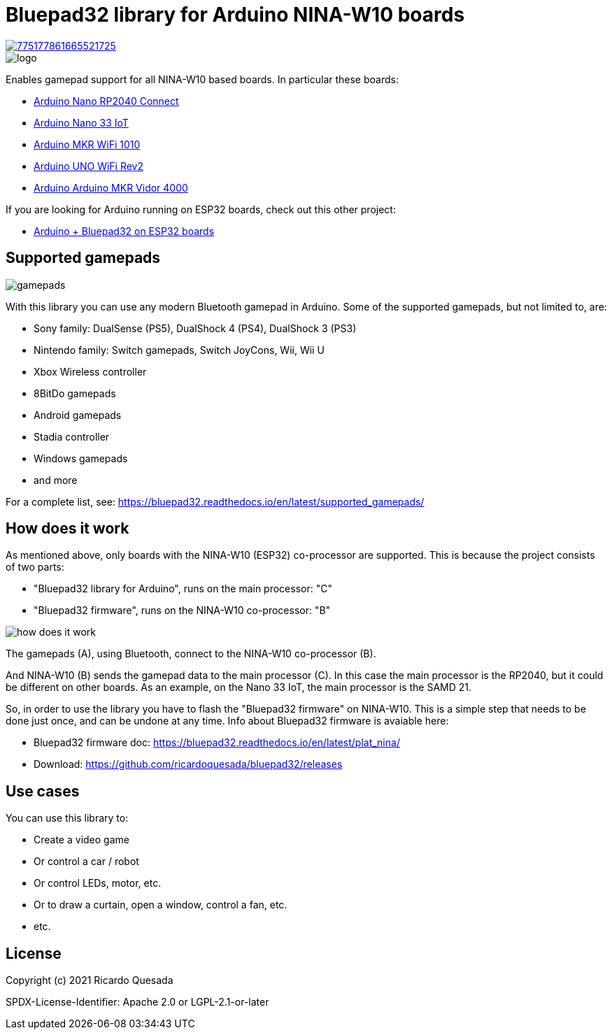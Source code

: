 // Define the repository information in these attributes
:repository-owner: ricardoquesasda
:repository-name: bluepad32-arduino
:project-name: Bluepad32

= {project-name} library for Arduino NINA-W10 boards =

image::https://img.shields.io/discord/775177861665521725.svg[link=https://discord.gg/r5aMn6Cw5q]

image::img/bluepad32-arduino-logo.png[logo]

Enables gamepad support for all NINA-W10 based boards. In particular these boards:

* https://store.arduino.cc/usa/nano-rp2040-connect-with-headers[Arduino Nano RP2040 Connect]
* https://store.arduino.cc/usa/nano-33-iot[Arduino Nano 33 IoT]
* https://store.arduino.cc/usa/mkr-wifi-1010[Arduino MKR WiFi 1010]
* http://store.arduino.cc/products/arduino-uno-wifi-rev2[Arduino UNO WiFi Rev2]
* https://store.arduino.cc/products/arduino-mkr-vidor-4000[Arduino Arduino MKR Vidor 4000]

If you are looking for Arduino running on ESP32 boards, check out this other project:

* https://bluepad32.readthedocs.io/en/latest/plat_arduino/[Arduino + Bluepad32 on ESP32 boards]

== Supported gamepads ==

image::https://lh3.googleusercontent.com/pw/AM-JKLXpmyDvNXZ_LmlmBSYObRZDhwuY6hHXXBzAicFw1YH1QNSgZrpiPWXZMiPNM0ATgrockqGf5bLsI3fWceJtQQEj2_OroHs1SrxsgmS8Rh4XHlnFolchomsTPVC7o5zi4pXGQkhGEFbinoh3-ub_a4lQIw=-no[gamepads]

With this library you can use any modern Bluetooth gamepad in Arduino. Some of the supported gamepads, but not limited to, are:

* Sony family: DualSense (PS5), DualShock 4 (PS4), DualShock 3 (PS3)
* Nintendo family: Switch gamepads, Switch JoyCons, Wii, Wii U
* Xbox Wireless controller
* 8BitDo gamepads
* Android gamepads
* Stadia controller
* Windows gamepads
* and more

For a complete list, see: https://bluepad32.readthedocs.io/en/latest/supported_gamepads/

== How does it work ==

As mentioned above, only  boards with the NINA-W10 (ESP32) co-processor are supported.
This is because the project consists of two parts:

* "Bluepad32 library for Arduino", runs on the main processor: "C"
* "Bluepad32 firmware", runs on the NINA-W10 co-processor: "B"

image::img/bluepad32-how-does-it-work.png[how does it work]


The gamepads (A), using Bluetooth, connect to the NINA-W10 co-processor (B).

And NINA-W10 (B) sends the gamepad data to the main processor \(C). In this case the
main processor is the RP2040, but it could be different on other boards. As an example,
on the Nano 33 IoT, the main processor is the SAMD 21.

So, in order to use the library you have to flash the "Bluepad32 firmware" on NINA-W10.
This is a simple step that needs to be done just once, and can be undone at any time.
Info about Bluepad32 firmware is avaiable here:

* Bluepad32 firmware doc: https://bluepad32.readthedocs.io/en/latest/plat_nina/
* Download: https://github.com/ricardoquesada/bluepad32/releases


== Use cases ==

You can use this library to:

* Create a video game
* Or control a car / robot
* Or control LEDs, motor, etc.
* Or to draw a curtain, open a window, control a fan, etc.
* etc.

== License ==

Copyright (c) 2021 Ricardo Quesada

SPDX-License-Identifier: Apache 2.0 or LGPL-2.1-or-later

